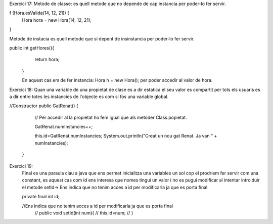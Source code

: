 Exercici 17:
Metode de classe: es quell metode que no depende de cap instancia
per poder-lo fer servir.

f (Hora.esValida(14, 12, 21)) {
    Hora hora = new Hora(14, 12, 21);
}

Metode de instacia es quell metode que si depent de insinstancia per
poder-lo fer servir.

public int getHores(){
        return hora;
    }

    En aquest cas em de fer instancia:
    Hora h = new Hora();
    per poder accedir al valor de hora.

Exercici 18:
Quan una variable de una propietat de clase es a dir estatica 
el seu valor es compartit per tots els usuaris es a dir entre 
totes les instancies de l'objecte es com si fos una variable 
global.

//Constructor 
public GatRenat() {

        // Per accedir al la propietat ho fem igual que als metoder Class.popietat.
        
        GatRenat.numInstancies++;

        this.id=GatRenat.numInstancies; 
        System.out.println("Creat un nou gat Renat. Ja van " + numInstancies);
    }

Exercici 19:
 Final es una paraula clau a java que ens permet inicialitza una variables un sol cop 
 el prodriem fer servir com una constant, es aquest cas com id ens interesa que nomes tingui un valor 
 i no es pugui modificar al intentar introiduir el metode setId-> Ens indica que no tenim acces a id per
 modificarla ja que es porta final.

 private final int id;

 //Ens indica que no tenim acces a id per modificarla ja que es porta final 
    // public void setId(int num){
    //     this.id=num;
    // }
